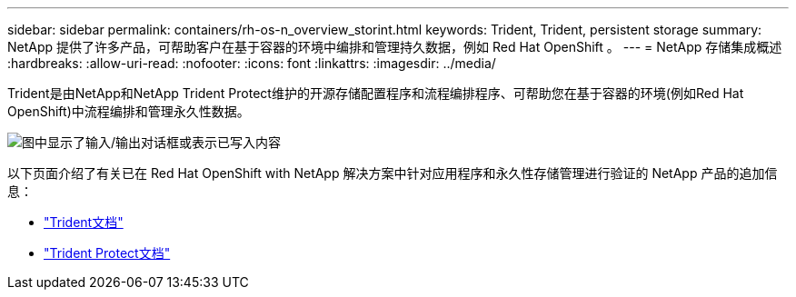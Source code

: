 ---
sidebar: sidebar 
permalink: containers/rh-os-n_overview_storint.html 
keywords: Trident, Trident, persistent storage 
summary: NetApp 提供了许多产品，可帮助客户在基于容器的环境中编排和管理持久数据，例如 Red Hat OpenShift 。 
---
= NetApp 存储集成概述
:hardbreaks:
:allow-uri-read: 
:nofooter: 
:icons: font
:linkattrs: 
:imagesdir: ../media/


[role="lead"]
Trident是由NetApp和NetApp Trident Protect维护的开源存储配置程序和流程编排程序、可帮助您在基于容器的环境(例如Red Hat OpenShift)中流程编排和管理永久性数据。

image:redhat_openshift_image108.png["图中显示了输入/输出对话框或表示已写入内容"]

以下页面介绍了有关已在 Red Hat OpenShift with NetApp 解决方案中针对应用程序和永久性存储管理进行验证的 NetApp 产品的追加信息：

* link:https://docs.netapp.com/us-en/trident/["Trident文档"]
* link:https://docs.netapp.com/us-en/trident/trident-protect/learn-about-trident-protect.html["Trident Protect文档"]

